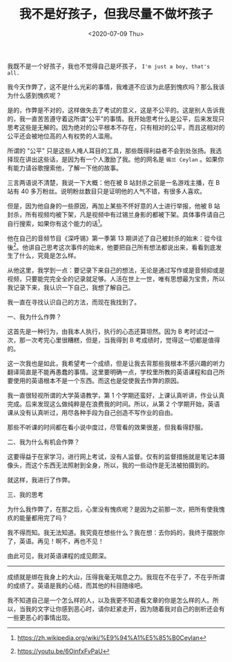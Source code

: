 #+TITLE: 我不是好孩子，但我尽量不做坏孩子
#+DATE: <2020-07-09 Thu>
#+TAGS[]: 随笔

我既不是一个好孩子，我也不觉得自己是坏孩子，
=I'm just a boy, that's all.=

我今天作弊了，这不是什么光彩的事情，我难道不应该为此感到愧疚吗？那么我该为什么感到愧疚呢？

是的，作弊是不对的，这样做失去了考试的意义，这是不公平的。这是别人告诉我的，我一直苦苦遵守着这所谓"公平"的事情。我开始思考什么是公平，后来发现只思考这些是无解的。因为绝对的公平根本不存在，只有相对的公平，而且这相对的公平还会被地位高的人有权势的人滥用。

所谓的 "公平"
只是这些人掩人耳目的工具，那些既得利益者不会到处张扬。我选择现在讲出这些话，是因为有一个人激励了我。他的网名是
=锡兰 Ceylan= 。如果你有能力请谷歌搜索他，了解一下他的故事。

三言两语说不清楚，我说一下大概：他在被 B 站封杀之前是一名游戏主播，在 B
站有 40 多万粉丝。说明粉丝数目只是证明他的人气不错，有很多人喜欢。

但是，因为他自身的一些原因，再加上某些不怀好意的人士进行举报，他被 B
站封杀，所有视频均被下架，凡是视频中有过锡兰身影的都被下架。具体事件请自己自行搜索，如果你有这个能力的话[fn:1]。

他在自己的音频节目《深呼锡》第一季第 13
期讲述了自己被封杀的始末：從今往後[fn:2]。他讲自己思考这次事件的始末，他要把自己所有想法都说出来，看看到底发生了什么，究竟是怎么样。

从他这里，我学到一点：要记录下来自己的想法，无论是通过写作或是音频抑或是视频，只要能完完全全的记录就足够。人活在世上一世，唯有思想最为宝贵，所以我记录下来，我认识一下自己，我想了解自己。

我一直在寻找认识自己的方法，而现在我找到了。

一、我为什么作弊？

这首先是一种行为，由我本人执行，执行的心态还算坦然。因为 B
考时试过一次，那一次考完心里很糟糕，但是，当我得到 B
考成绩时，觉得这一切都是值得的。

这一次我也是如此，我希望考一个成绩，但是让我去背那些我根本不感兴趣的听力翻译简直是不能再愚蠢的事情。这里要明确一点，学校里所教的英语课程和自己所要使用的英语根本不是一个东西。而这也是促使我去作弊的原因。

我一直很轻视所谓的大学英语教学，第 1
个学期还蛮好，上课认真听讲，作业认真完成。后来发现这么做纯粹是在浪费我的时间。所以，从第
2
个学期开始，英语课从没有认真听过，用尽各种手段为自己创造不写作业的自由。

那些不听课的时间都在看小说中度过，尽管看的效果很差，但我看得舒服。

二、我为什么有机会作弊？

这要得益于在家学习，进行网上考试，没有人监督。仅有的监督措施就是笔记本摄像头，而这个东西无法照射到全身，所以，我的一些动作是无法被拍摄到的。

就这样，我进行了作弊。

三、我的思考

为什么我作弊了，在那之后，心里没有愧疚呢？是因为之前那一次，把所有使我愧疚的能量都用完了吗？

我不得而知。我无法知道。我究竟在想些什么？我在想：去你妈的，我终于摆脱你了，英语。再见！啊不，再也不见！

由此可见，我对英语课程的成见颇深。

--------------

成绩就是绑在我身上的大山，压得我毫无喘息之力。我现在不在乎了，不在乎所谓的成绩了。英语是我的心结，而其他的科目随缘吧。

我不知道自己是一个怎么样的人，以及我更不知道看文章的你是怎么样的人。所以，当我的文字让你感到恶心时，请你赶紧走开，因为随着我对自己的剖析还会有一些更恶心的事情出现。

[fn:1] [[https://zh.wikipedia.org/wiki/%E9%94%A1%E5%85%B0Ceylan]]

[fn:2] [[https://youtu.be/6OinfxFvPaU]]
